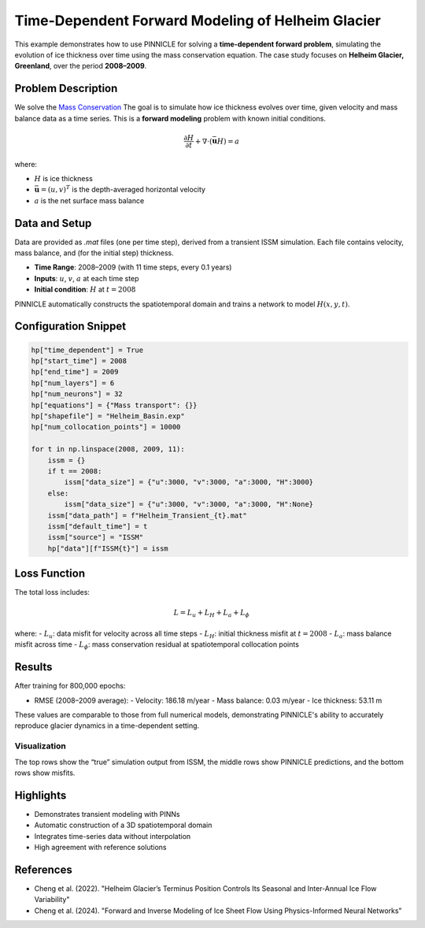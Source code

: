.. _example3:

Time-Dependent Forward Modeling of Helheim Glacier
==================================================

This example demonstrates how to use PINNICLE for solving a **time-dependent forward problem**, simulating the evolution of ice thickness over time using the mass conservation equation. The case study focuses on **Helheim Glacier, Greenland**, over the period **2008–2009**.

Problem Description
-------------------

We solve the `Mass Conservation <../physics/mass.html>`_
The goal is to simulate how ice thickness evolves over time, given velocity and mass balance data as a time series. This is a **forward modeling** problem with known initial conditions.

.. math::

   \frac{\partial H}{\partial t} + \nabla \cdot (\bar{\mathbf{u}} H) = a

where:

- :math:`H` is ice thickness
- :math:`\bar{\mathbf{u}} = (u, v)^T` is the depth-averaged horizontal velocity
- :math:`a` is the net surface mass balance


Data and Setup
--------------

Data are provided as `.mat` files (one per time step), derived from a transient ISSM simulation. Each file contains velocity, mass balance, and (for the initial step) thickness.

- **Time Range**: 2008–2009 (with 11 time steps, every 0.1 years)
- **Inputs**: :math:`u`, :math:`v`, :math:`a` at each time step
- **Initial condition**: :math:`H` at :math:`t = 2008`

PINNICLE automatically constructs the spatiotemporal domain and trains a network to model :math:`H(x, y, t)`.

Configuration Snippet
---------------------

.. code-block:: python

   hp["time_dependent"] = True
   hp["start_time"] = 2008
   hp["end_time"] = 2009
   hp["num_layers"] = 6
   hp["num_neurons"] = 32
   hp["equations"] = {"Mass transport": {}}
   hp["shapefile"] = "Helheim_Basin.exp"
   hp["num_collocation_points"] = 10000

   for t in np.linspace(2008, 2009, 11):
       issm = {}
       if t == 2008:
           issm["data_size"] = {"u":3000, "v":3000, "a":3000, "H":3000}
       else:
           issm["data_size"] = {"u":3000, "v":3000, "a":3000, "H":None}
       issm["data_path"] = f"Helheim_Transient_{t}.mat"
       issm["default_time"] = t
       issm["source"] = "ISSM"
       hp["data"][f"ISSM{t}"] = issm

Loss Function
-------------

The total loss includes:

.. math::

   L = L_u + L_H + L_a + L_\phi

where:
- :math:`L_u`: data misfit for velocity across all time steps
- :math:`L_H`: initial thickness misfit at :math:`t = 2008`
- :math:`L_a`: mass balance misfit across time
- :math:`L_\phi`: mass conservation residual at spatiotemporal collocation points

Results
-------

After training for 800,000 epochs:

- RMSE (2008–2009 average):
  - Velocity: 186.18 m/year
  - Mass balance: 0.03 m/year
  - Ice thickness: 53.11 m

These values are comparable to those from full numerical models, demonstrating PINNICLE's ability to accurately reproduce glacier dynamics in a time-dependent setting.

Visualization
~~~~~~~~~~~~~

.. image:: _static/example3_t2008.png
   :width: 80%
   :align: center
   :alt: Helheim predictions at 2008

.. image:: _static/example3_t2009.png
   :width: 80%
   :align: center
   :alt: Helheim predictions at 2009

The top rows show the “true” simulation output from ISSM, the middle rows show PINNICLE predictions, and the bottom rows show misfits.

Highlights
----------

- Demonstrates transient modeling with PINNs
- Automatic construction of a 3D spatiotemporal domain
- Integrates time-series data without interpolation
- High agreement with reference solutions

References
----------

- Cheng et al. (2022). "Helheim Glacier’s Terminus Position Controls Its Seasonal and Inter-Annual Ice Flow Variability"
- Cheng et al. (2024). "Forward and Inverse Modeling of Ice Sheet Flow Using Physics-Informed Neural Networks"
